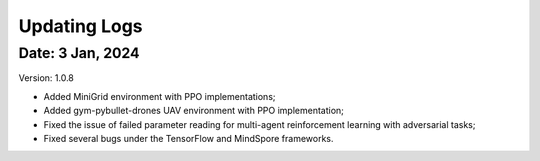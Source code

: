 Updating Logs
==============================================


Date: 3 Jan, 2024
-----------------------------------------------

Version: 1.0.8

- Added MiniGrid environment with PPO implementations;
- Added gym-pybullet-drones UAV environment with PPO implementation;
- Fixed the issue of failed parameter reading for multi-agent reinforcement learning with adversarial tasks;
- Fixed several bugs under the TensorFlow and MindSpore frameworks.